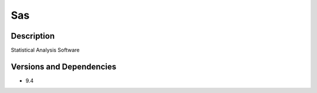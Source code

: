 .. _backbone-label:

Sas
==============================

Description
~~~~~~~~
Statistical Analysis Software

Versions and Dependencies
~~~~~~~~
- 9.4
